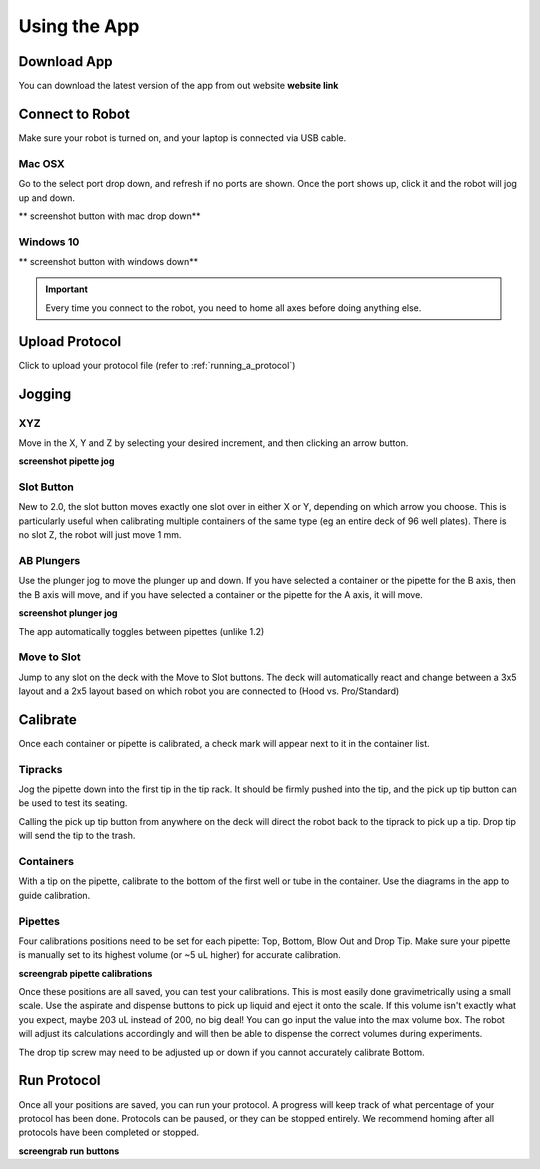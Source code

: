 .. _running_app:

====================
Using the App
====================

Download App
--------------------

You can download the latest version of the app from out website **website link**

Connect to Robot
--------------------

Make sure your robot is turned on, and your laptop is connected via USB cable.

Mac OSX
^^^^^^^^^^^^^^^^^^^^

Go to the select port drop down, and refresh if no ports are shown.  Once the port shows up, click it and the robot will jog up and down.  

** screenshot button with mac drop down**


Windows 10
^^^^^^^^^^^^^^^^^^^^

** screenshot button with windows down**

.. important::

	Every time you connect to the robot, you need to home all axes before doing anything else.

Upload Protocol
--------------------

Click to upload your protocol file (refer to :ref:`running_a_protocol`)

Jogging
--------------------

XYZ
^^^^^^^^^^^^^^^^^^^^

Move in the X, Y and Z by selecting your desired increment, and then clicking an arrow button.

**screenshot pipette jog**

Slot Button
^^^^^^^^^^^^^^^^^^^^

New to 2.0, the slot button moves exactly one slot over in either X or Y, depending on which arrow you choose.  This is particularly useful when calibrating multiple containers of the same type (eg an entire deck of 96 well plates).  There is no slot Z, the robot will just move 1 mm.

AB Plungers
^^^^^^^^^^^^^^^^^^^^

Use the plunger jog to move the plunger up and down.  If you have selected a container or the pipette for the B axis, then the B axis will move, and if you have selected a container or the pipette for the A axis, it will move.   

**screenshot plunger jog**

The app automatically toggles between pipettes (unlike 1.2)

Move to Slot
^^^^^^^^^^^^^^^^^^^^

Jump to any slot on the deck with the Move to Slot buttons.  The deck will automatically react and change between a 3x5 layout and a 2x5 layout based on which robot you are connected to (Hood vs. Pro/Standard)

Calibrate
--------------------

Once each container or pipette is calibrated, a check mark will appear next to it in the container list.

Tipracks
^^^^^^^^^^^^^^^^^^^^

Jog the pipette down into the first tip in the tip rack.  It should be firmly pushed into the tip, and the pick up tip button can be used to test its seating.

Calling the pick up tip button from anywhere on the deck will direct the robot back to the tiprack to pick up a tip.  Drop tip will send the tip to the trash.

Containers
^^^^^^^^^^^^^^^^^^^^

With a tip on the pipette, calibrate to the bottom of the first well or tube in the container. Use the diagrams in the app to guide calibration.

Pipettes
^^^^^^^^^^^^^^^^^^^^

Four calibrations positions need to be set for each pipette: Top, Bottom, Blow Out and Drop Tip.  Make sure your pipette is manually set to its highest volume (or ~5 uL higher) for accurate calibration.  

**screengrab pipette calibrations**

Once these positions are all saved, you can test your calibrations. This is most easily done gravimetrically using a small scale. Use the aspirate and dispense buttons to pick up liquid and eject it onto the scale. If this volume isn't exactly what you expect, maybe 203 uL instead of 200, no big deal! You can go input the value into the max volume box. The robot will adjust its calculations accordingly and will then be able to dispense the correct volumes during experiments.

The drop tip screw may need to be adjusted up or down if you cannot accurately calibrate Bottom.

Run Protocol
--------------------

Once all your positions are saved, you can run your protocol.  A progress will keep track of what percentage of your protocol has been done.  Protocols can be paused, or they can be stopped entirely.  We recommend homing after all protocols have been completed or stopped.

**screengrab run buttons**